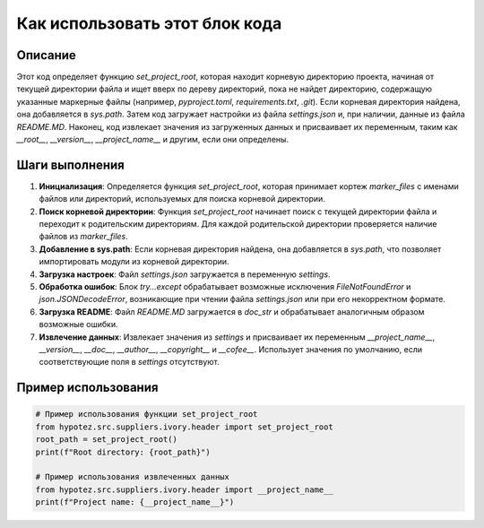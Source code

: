 Как использовать этот блок кода
=========================================================================================

Описание
-------------------------
Этот код определяет функцию `set_project_root`, которая находит корневую директорию проекта, начиная от текущей директории файла и ищет вверх по дереву директорий, пока не найдет директорию, содержащую указанные маркерные файлы (например, `pyproject.toml`, `requirements.txt`, `.git`). Если корневая директория найдена, она добавляется в `sys.path`.  Затем код загружает настройки из файла `settings.json` и, при наличии, данные из файла `README.MD`.  Наконец, код извлекает значения из загруженных данных и присваивает их переменным,  таким как `__root__`, `__version__`, `__project_name__` и другим, если они определены.

Шаги выполнения
-------------------------
1. **Инициализация**: Определяется функция `set_project_root`, которая принимает кортеж `marker_files` с именами файлов или директорий, используемых для поиска корневой директории.
2. **Поиск корневой директории**: Функция `set_project_root` начинает поиск с текущей директории файла и переходит к родительским директориям. Для каждой родительской директории проверяется наличие файлов из `marker_files`.
3. **Добавление в sys.path**: Если корневая директория найдена, она добавляется в `sys.path`, что позволяет импортировать модули из корневой директории.
4. **Загрузка настроек**: Файл `settings.json` загружается в переменную `settings`.
5. **Обработка ошибок**: Блок `try...except` обрабатывает возможные исключения `FileNotFoundError` и `json.JSONDecodeError`, возникающие при чтении файла `settings.json` или при его некорректном формате.
6. **Загрузка README**: Файл `README.MD` загружается в `doc_str` и обрабатывает аналогичным образом возможные ошибки.
7. **Извлечение данных**: Извлекает значения из `settings` и присваивает их переменным `__project_name__`, `__version__`, `__doc__`, `__author__`, `__copyright__` и `__cofee__`. Использует значения по умолчанию, если соответствующие поля в `settings` отсутствуют.

Пример использования
-------------------------
.. code-block:: python

    # Пример использования функции set_project_root
    from hypotez.src.suppliers.ivory.header import set_project_root
    root_path = set_project_root()
    print(f"Root directory: {root_path}")

    # Пример использования извлеченных данных
    from hypotez.src.suppliers.ivory.header import __project_name__
    print(f"Project name: {__project_name__}")